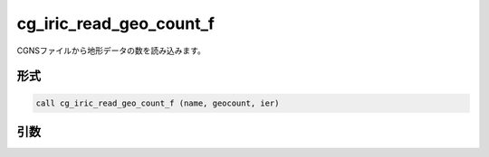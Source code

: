 cg_iric_read_geo_count_f
========================

CGNSファイルから地形データの数を読み込みます。

形式
----
.. code-block:: fortran

   call cg_iric_read_geo_count_f (name, geocount, ier)

引数
----

.. csv-table:: cg_iric_read_geo_count_f の引数
   :file: cg_iric_read_geo_count_f_args.csv
   :header-rows: 1

